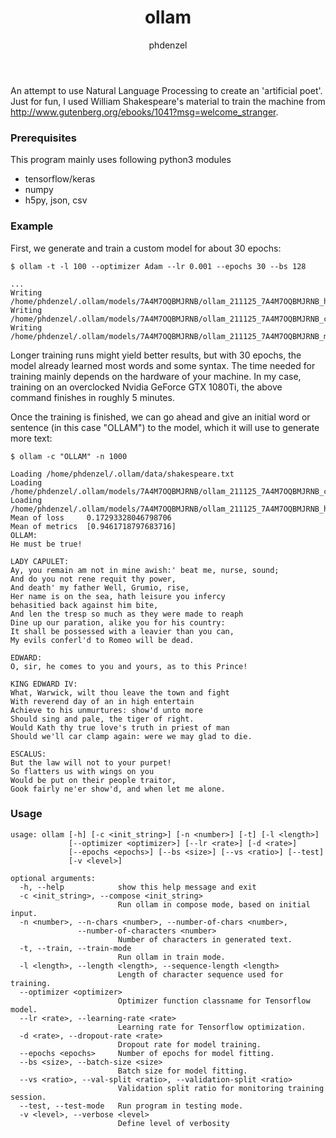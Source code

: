 #+AUTHOR: phdenzel
#+TITLE: ollam

An attempt to use Natural Language Processing to create an 'artificial
poet'.  Just for fun, I used William Shakespeare's material to train
the machine from
[[http://www.gutenberg.org/ebooks/1041?msg=welcome_stranger][http://www.gutenberg.org/ebooks/1041?msg=welcome_stranger]].


*** Prerequisites

    This program mainly uses following python3 modules
    - tensorflow/keras
    - numpy
    - h5py, json, csv

*** Example

First, we generate and train a custom model for about 30 epochs:
#+BEGIN_SRC shell
$ ollam -t -l 100 --optimizer Adam --lr 0.001 --epochs 30 --bs 128

...
Writing /home/phdenzel/.ollam/models/7A4M7OQBMJRNB/ollam_211125_7A4M7OQBMJRNB_history.log
Writing /home/phdenzel/.ollam/models/7A4M7OQBMJRNB/ollam_211125_7A4M7OQBMJRNB_configs.json
Writing /home/phdenzel/.ollam/models/7A4M7OQBMJRNB/ollam_211125_7A4M7OQBMJRNB_model
#+END_SRC

Longer training runs might yield better results, but with 30 epochs,
the model already learned most words and some syntax.  The time needed
for training mainly depends on the hardware of your machine. In my
case, training on an overclocked Nvidia GeForce GTX 1080Ti, the above
command finishes in roughly 5 minutes.

Once the training is finished, we can go ahead and give an initial
word or sentence (in this case "OLLAM") to the model, which it will
use to generate more text:
#+BEGIN_SRC shell
$ ollam -c "OLLAM" -n 1000

Loading /home/phdenzel/.ollam/data/shakespeare.txt
Loading /home/phdenzel/.ollam/models/7A4M7OQBMJRNB/ollam_211125_7A4M7OQBMJRNB_configs.json
Loading /home/phdenzel/.ollam/models/7A4M7OQBMJRNB/ollam_211125_7A4M7OQBMJRNB_history.log
Mean of loss   	 0.17293328046798706
Mean of metrics	 [0.9461718797683716]
OLLAM:
He must be true!

LADY CAPULET:
Ay, you remain am not in mine awish:' beat me, nurse, sound;
And do you not rene requit thy power,
And death' my father Well, Grumio, rise,
Her name is on the sea, hath leisure you infercy
behasitied back against him bite,
And len the tresp so much as they were made to reaph
Dine up our paration, alike you for his country:
It shall be possessed with a leavier than you can,
My evils conferl'd to Romeo will be dead.

EDWARD:
O, sir, he comes to you and yours, as to this Prince!

KING EDWARD IV:
What, Warwick, wilt thou leave the town and fight
With reverend day of an in high entertain
Achieve to his unmurtures: show'd unto more
Should sing and pale, the tiger of right.
Would Kath thy true love's truth in priest of man
Should we'll car clamp again: were we may glad to die.

ESCALUS:
But the law will not to your purpet!
So flatters us with wings on you
Would be put on their people traitor,
Gook fairly ne'er show'd, and when let me alone.
#+END_SRC

*** Usage

#+BEGIN_SRC shell
  usage: ollam [-h] [-c <init_string>] [-n <number>] [-t] [-l <length>]
               [--optimizer <optimizer>] [--lr <rate>] [-d <rate>]
               [--epochs <epochs>] [--bs <size>] [--vs <ratio>] [--test]
               [-v <level>]

  optional arguments:
    -h, --help            show this help message and exit
    -c <init_string>, --compose <init_string>
                          Run ollam in compose mode, based on initial input.
    -n <number>, --n-chars <number>, --number-of-chars <number>, 
                 --number-of-characters <number>
                          Number of characters in generated text.
    -t, --train, --train-mode
                          Run ollam in train mode.
    -l <length>, --length <length>, --sequence-length <length>
                          Length of character sequence used for training.
    --optimizer <optimizer>
                          Optimizer function classname for Tensorflow model.
    --lr <rate>, --learning-rate <rate>
                          Learning rate for Tensorflow optimization.
    -d <rate>, --dropout-rate <rate>
                          Dropout rate for model training.
    --epochs <epochs>     Number of epochs for model fitting.
    --bs <size>, --batch-size <size>
                          Batch size for model fitting.
    --vs <ratio>, --val-split <ratio>, --validation-split <ratio>
                          Validation split ratio for monitoring training session.
    --test, --test-mode   Run program in testing mode.
    -v <level>, --verbose <level>
                          Define level of verbosity
#+END_SRC
